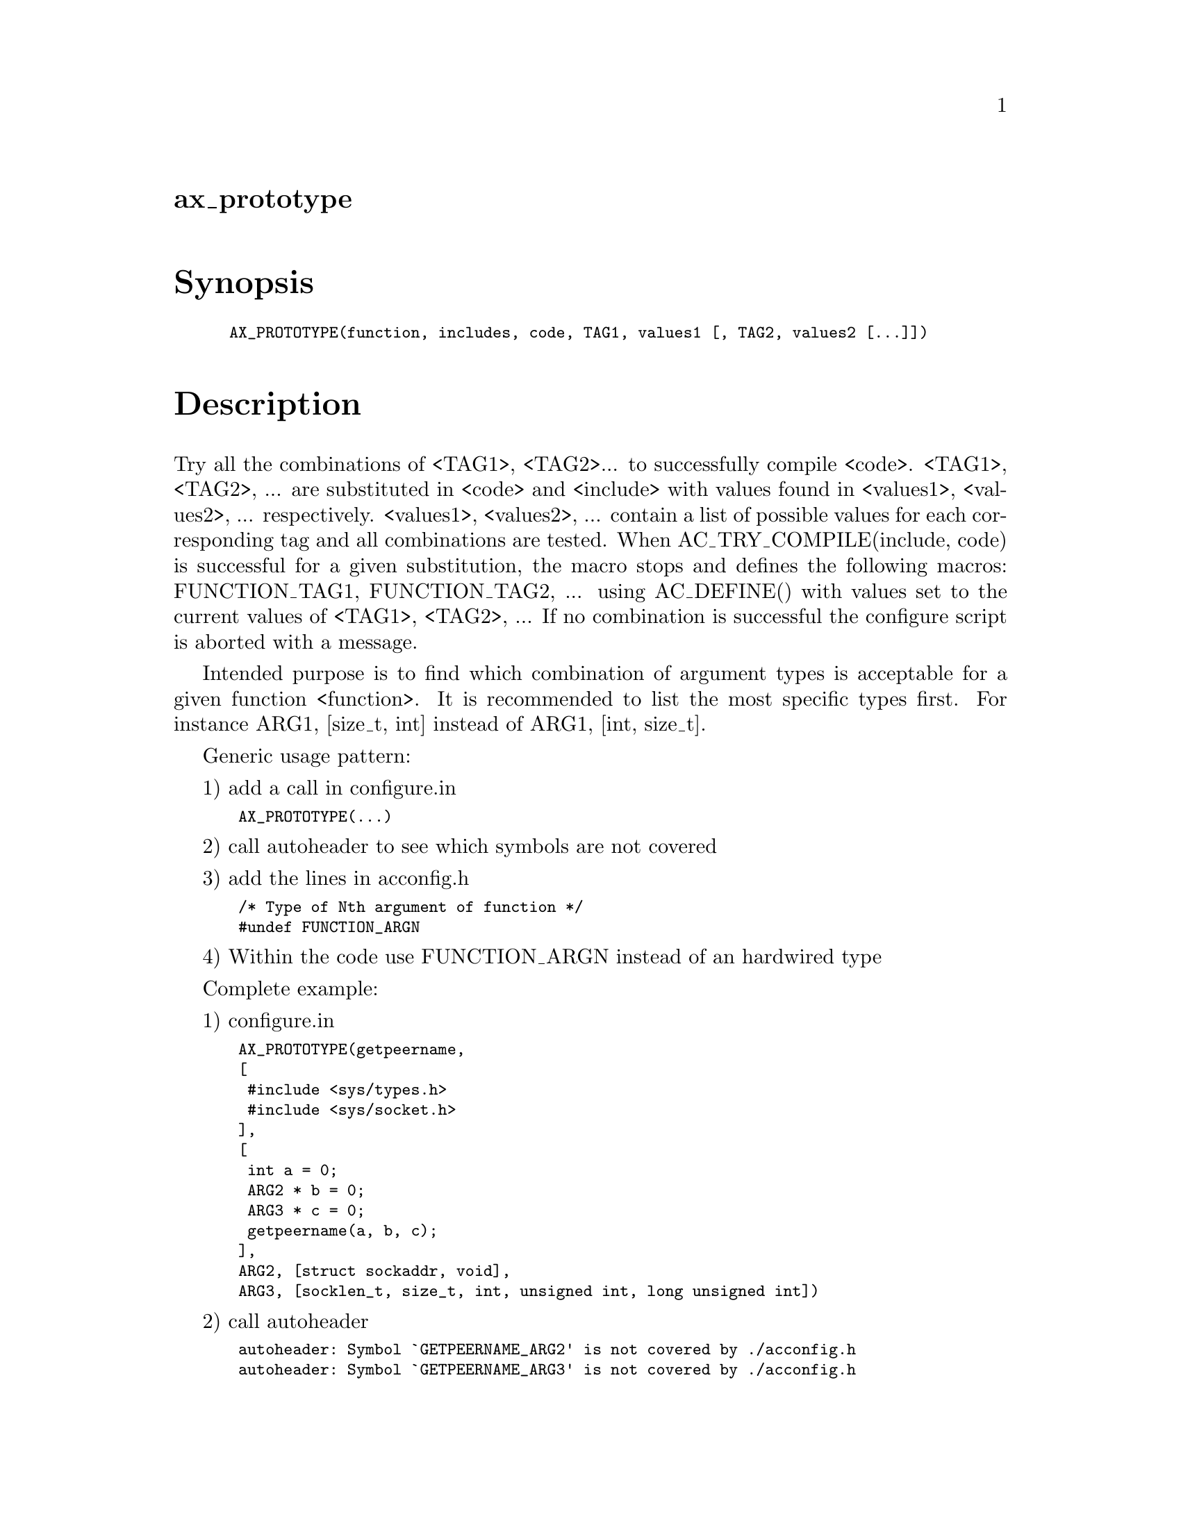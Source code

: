 @node ax_prototype
@unnumberedsec ax_prototype

@majorheading Synopsis

@smallexample
AX_PROTOTYPE(function, includes, code, TAG1, values1 [, TAG2, values2 [...]])
@end smallexample

@majorheading Description

Try all the combinations of <TAG1>, <TAG2>... to successfully compile
<code>. <TAG1>, <TAG2>, ... are substituted in <code> and <include> with
values found in <values1>, <values2>, ... respectively. <values1>,
<values2>, ... contain a list of possible values for each corresponding
tag and all combinations are tested. When AC_TRY_COMPILE(include, code)
is successful for a given substitution, the macro stops and defines the
following macros: FUNCTION_TAG1, FUNCTION_TAG2, ... using AC_DEFINE()
with values set to the current values of <TAG1>, <TAG2>, ... If no
combination is successful the configure script is aborted with a
message.

Intended purpose is to find which combination of argument types is
acceptable for a given function <function>. It is recommended to list
the most specific types first. For instance ARG1, [size_t, int] instead
of ARG1, [int, size_t].

Generic usage pattern:

1) add a call in configure.in

@smallexample
 AX_PROTOTYPE(...)
@end smallexample

2) call autoheader to see which symbols are not covered

3) add the lines in acconfig.h

@smallexample
 /* Type of Nth argument of function */
 #undef FUNCTION_ARGN
@end smallexample

4) Within the code use FUNCTION_ARGN instead of an hardwired type

Complete example:

1) configure.in

@smallexample
 AX_PROTOTYPE(getpeername,
 [
  #include <sys/types.h>
  #include <sys/socket.h>
 ],
 [
  int a = 0;
  ARG2 * b = 0;
  ARG3 * c = 0;
  getpeername(a, b, c);
 ],
 ARG2, [struct sockaddr, void],
 ARG3, [socklen_t, size_t, int, unsigned int, long unsigned int])
@end smallexample

2) call autoheader

@smallexample
 autoheader: Symbol `GETPEERNAME_ARG2' is not covered by ./acconfig.h
 autoheader: Symbol `GETPEERNAME_ARG3' is not covered by ./acconfig.h
@end smallexample

3) acconfig.h

@smallexample
 /* Type of second argument of getpeername */
 #undef GETPEERNAME_ARG2
@end smallexample

@smallexample
 /* Type of third argument of getpeername */
 #undef GETPEERNAME_ARG3
@end smallexample

4) in the code

@smallexample
  ...
  GETPEERNAME_ARG2 name;
  GETPEERNAME_ARG3 namelen;
  ...
  ret = getpeername(socket, &name, &namelen);
  ...
@end smallexample

Implementation notes: generating all possible permutations of the
arguments is not easily done with the usual mixture of shell and m4,
that is why this macro is almost 100% m4 code. It generates long but
simple to read code.

@majorheading Source Code

Download the
@uref{http://git.savannah.gnu.org/gitweb/?p=autoconf-archive.git;a=blob_plain;f=m4/ax_prototype.m4,latest
version of @file{ax_prototype.m4}} or browse
@uref{http://git.savannah.gnu.org/gitweb/?p=autoconf-archive.git;a=history;f=m4/ax_prototype.m4,the
macro's revision history}.

@majorheading License

@w{Copyright @copyright{} 2009 Loic Dachary @email{loic@@senga.org}}

This program is free software; you can redistribute it and/or modify it
under the terms of the GNU General Public License as published by the
Free Software Foundation; either version 2 of the License, or (at your
option) any later version.

This program is distributed in the hope that it will be useful, but
WITHOUT ANY WARRANTY; without even the implied warranty of
MERCHANTABILITY or FITNESS FOR A PARTICULAR PURPOSE. See the GNU General
Public License for more details.

You should have received a copy of the GNU General Public License along
with this program. If not, see <https://www.gnu.org/licenses/>.

As a special exception, the respective Autoconf Macro's copyright owner
gives unlimited permission to copy, distribute and modify the configure
scripts that are the output of Autoconf when processing the Macro. You
need not follow the terms of the GNU General Public License when using
or distributing such scripts, even though portions of the text of the
Macro appear in them. The GNU General Public License (GPL) does govern
all other use of the material that constitutes the Autoconf Macro.

This special exception to the GPL applies to versions of the Autoconf
Macro released by the Autoconf Archive. When you make and distribute a
modified version of the Autoconf Macro, you may extend this special
exception to the GPL to apply to your modified version as well.
